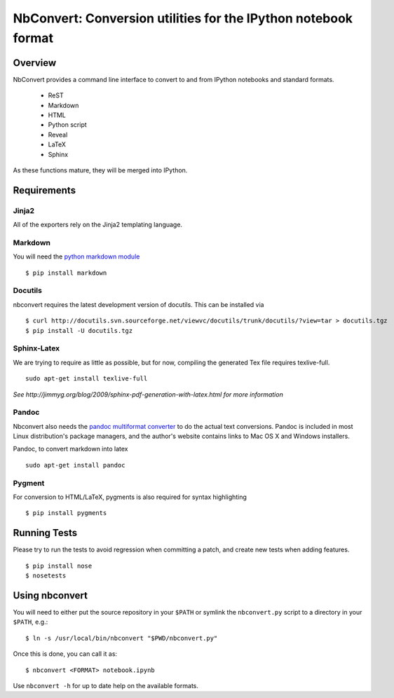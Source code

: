 ================================================================
 NbConvert: Conversion utilities for the IPython notebook format
================================================================



Overview
========

NbConvert provides a command line interface to convert to and from IPython
notebooks and standard formats.

 - ReST
 - Markdown
 - HTML
 - Python script
 - Reveal
 - LaTeX
 - Sphinx

As these functions mature, they will be merged into IPython.



Requirements
============

Jinja2
~~~~~~
All of the exporters rely on the Jinja2 templating language.


Markdown
~~~~~~~~
You will need the `python markdown module
<http://pypi.python.org/pypi/Markdown>`_ ::


    $ pip install markdown


Docutils
~~~~~~~~
nbconvert requires the latest development version of docutils. This can be installed
via ::

    $ curl http://docutils.svn.sourceforge.net/viewvc/docutils/trunk/docutils/?view=tar > docutils.tgz
    $ pip install -U docutils.tgz


Sphinx-Latex
~~~~~~~~~~~~
We are trying to require as little as possible, but for now, compiling the generated Tex file requires texlive-full.
::

  sudo apt-get install texlive-full


*See http://jimmyg.org/blog/2009/sphinx-pdf-generation-with-latex.html for more information*


Pandoc
~~~~~~
Nbconvert also needs the `pandoc multiformat converter
<http://johnmacfarlane.net/pandoc>`_ to do the actual text conversions.  Pandoc
is included in most Linux distribution's package managers, and the author's
website contains links to Mac OS X and Windows installers.

Pandoc, to convert markdown into latex
::

  sudo apt-get install pandoc


Pygment
~~~~~~~
For conversion to HTML/LaTeX, pygments is also required for syntax highlighting
::

    $ pip install pygments



Running Tests
=============

Please try to run the tests to avoid regression when committing a patch, and create new tests when adding features.
::

    $ pip install nose
    $ nosetests



Using nbconvert
===============

You will need to either put the source repository in your ``$PATH`` or symlink
the ``nbconvert.py`` script to a directory in your ``$PATH``, e.g.::

    $ ln -s /usr/local/bin/nbconvert "$PWD/nbconvert.py"

Once this is done, you can call it as::

    $ nbconvert <FORMAT> notebook.ipynb

Use ``nbconvert -h`` for up to date help on the available formats.

